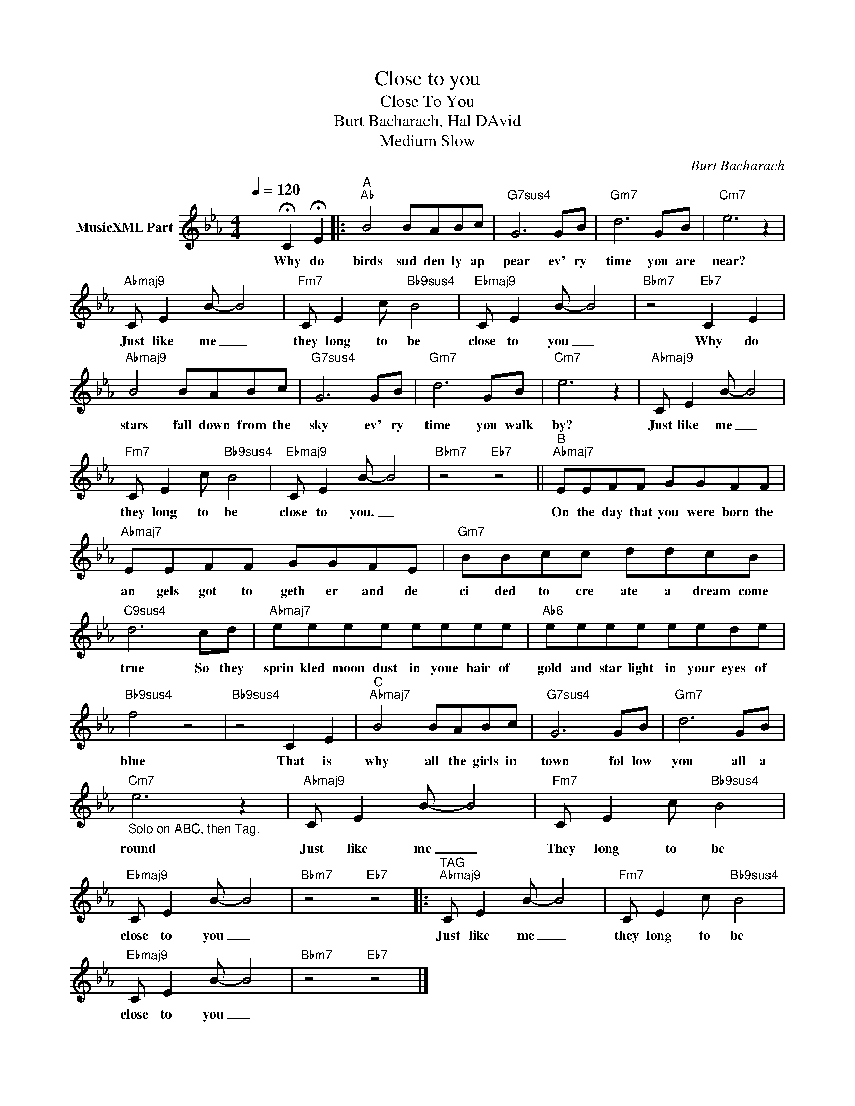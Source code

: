 X:1
T:Close to you
T:Close To You
T:Burt Bacharach, Hal DAvid
T:Medium Slow
C:Burt Bacharach
Z:All Rights Reserved
L:1/8
Q:1/4=120
M:4/4
K:Eb
V:1 treble nm="MusicXML Part"
%%MIDI channel 2
%%MIDI program 32
V:1
 x4 !fermata!C2 !fermata!E2 |:"^A""Ab" B4 BABc |"G7sus4" G6 GB |"Gm7" d6 GB |"Cm7" e6 z2 | %5
w: Why do|birds sud den ly ap|pear ev' ry|time you are|near?|
"Abmaj9" C E2 B- B4 |"Fm7" C E2 c"Bb9sus4" B4 |"Ebmaj9" C E2 B- B4 |"Bbm7" z4"Eb7" C2 E2 | %9
w: Just like me _|they long to be|close to you _|Why do|
"Abmaj9" B4 BABc |"G7sus4" G6 GB |"Gm7" d6 GB |"Cm7" e6 z2 |"Abmaj9" C E2 B- B4 | %14
w: stars fall down from the|sky ev' ry|time you walk|by?|Just like me _|
"Fm7" C E2 c"Bb9sus4" B4 |"Ebmaj9" C E2 B- B4 |"Bbm7" z4"Eb7" z4 ||"^B""Abmaj7" EEFF GGFF | %18
w: they long to be|close to you. _||On the day that you were born the|
"Abmaj7" EEFF GGFE |"Gm7" BBcc ddcB |"C9sus4" d6 cd |"Abmaj7" eeee eeee |"Ab6" eeee eede | %23
w: an gels got to geth er and de|ci ded to cre ate a dream come|true So they|sprin kled moon dust in youe hair of|gold and star light in your eyes of|
"Bb9sus4" f4 z4 |"Bb9sus4" z4 C2 E2 |"^C""Abmaj7" B4 BABc |"G7sus4" G6 GB |"Gm7" d6 GB | %28
w: blue|That is|why all the girls in|town fol low|you all a|
"Cm7""_Solo on ABC, then Tag." e6 z2 |"Abmaj9" C E2 B- B4 |"Fm7" C E2 c"Bb9sus4" B4 | %31
w: round|Just like me _|They long to be|
"Ebmaj9" C E2 B- B4 |"Bbm7" z4"Eb7" z4 |:"^TAG""Abmaj9" C E2 B- B4 |"Fm7" C E2 c"Bb9sus4" B4 | %35
w: close to you _||Just like me _|they long to be|
"Ebmaj9" C E2 B- B4 |"Bbm7" z4"Eb7" z4 |] %37
w: close to you _||

